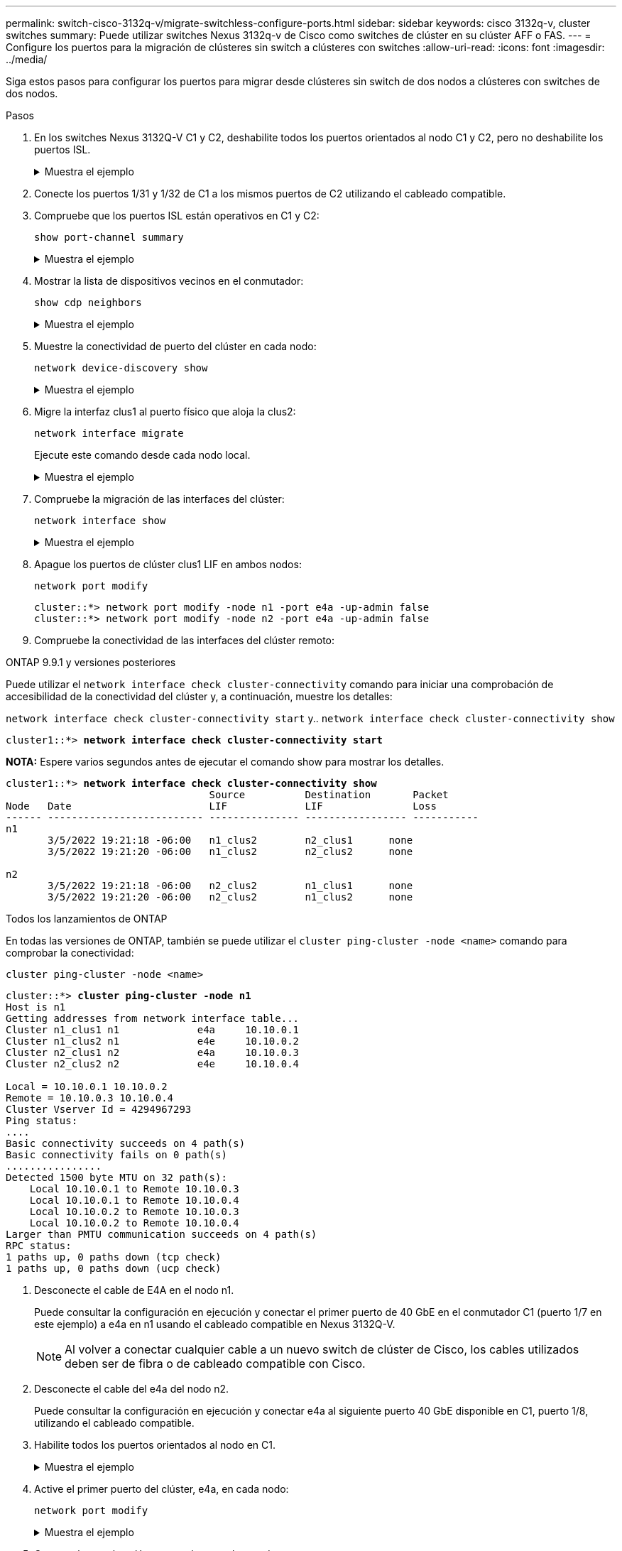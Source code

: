 ---
permalink: switch-cisco-3132q-v/migrate-switchless-configure-ports.html 
sidebar: sidebar 
keywords: cisco 3132q-v, cluster switches 
summary: Puede utilizar switches Nexus 3132q-v de Cisco como switches de clúster en su clúster AFF o FAS. 
---
= Configure los puertos para la migración de clústeres sin switch a clústeres con switches
:allow-uri-read: 
:icons: font
:imagesdir: ../media/


[role="lead"]
Siga estos pasos para configurar los puertos para migrar desde clústeres sin switch de dos nodos a clústeres con switches de dos nodos.

.Pasos
. En los switches Nexus 3132Q-V C1 y C2, deshabilite todos los puertos orientados al nodo C1 y C2, pero no deshabilite los puertos ISL.
+
.Muestra el ejemplo
[%collapsible]
====
En el ejemplo siguiente se muestran los puertos 1 a 30 desactivados en los switches del clúster de Nexus 3132Q-V C1 y C2 utilizando una configuración compatible con RCF `NX3132_RCF_v1.1_24p10g_26p40g.txt`:

[listing]
----
C1# copy running-config startup-config
[########################################] 100%
Copy complete.
C1# configure
C1(config)# int e1/1/1-4,e1/2/1-4,e1/3/1-4,e1/4/1-4,e1/5/1-4,e1/6/1-4,e1/7-30
C1(config-if-range)# shutdown
C1(config-if-range)# exit
C1(config)# exit

C2# copy running-config startup-config
[########################################] 100%
Copy complete.
C2# configure
C2(config)# int e1/1/1-4,e1/2/1-4,e1/3/1-4,e1/4/1-4,e1/5/1-4,e1/6/1-4,e1/7-30
C2(config-if-range)# shutdown
C2(config-if-range)# exit
C2(config)# exit
----
====
. Conecte los puertos 1/31 y 1/32 de C1 a los mismos puertos de C2 utilizando el cableado compatible.
. Compruebe que los puertos ISL están operativos en C1 y C2:
+
`show port-channel summary`

+
.Muestra el ejemplo
[%collapsible]
====
[listing]
----
C1# show port-channel summary
Flags: D - Down         P - Up in port-channel (members)
       I - Individual   H - Hot-standby (LACP only)
       s - Suspended    r - Module-removed
       S - Switched     R - Routed
       U - Up (port-channel)
       M - Not in use. Min-links not met
--------------------------------------------------------------------------------
Group Port-        Type   Protocol  Member Ports
      Channel
--------------------------------------------------------------------------------
1     Po1(SU)      Eth    LACP      Eth1/31(P)   Eth1/32(P)

C2# show port-channel summary
Flags: D - Down         P - Up in port-channel (members)
       I - Individual   H - Hot-standby (LACP only)
       s - Suspended    r - Module-removed
       S - Switched     R - Routed
       U - Up (port-channel)
       M - Not in use. Min-links not met
--------------------------------------------------------------------------------
Group Port-        Type   Protocol  Member Ports
      Channel
--------------------------------------------------------------------------------
1     Po1(SU)      Eth    LACP      Eth1/31(P)   Eth1/32(P)
----
====
. Mostrar la lista de dispositivos vecinos en el conmutador:
+
`show cdp neighbors`

+
.Muestra el ejemplo
[%collapsible]
====
[listing]
----
C1# show cdp neighbors
Capability Codes: R - Router, T - Trans-Bridge, B - Source-Route-Bridge
                  S - Switch, H - Host, I - IGMP, r - Repeater,
                  V - VoIP-Phone, D - Remotely-Managed-Device,
                  s - Supports-STP-Dispute

Device-ID          Local Intrfce  Hldtme Capability  Platform      Port ID
C2                 Eth1/31        174    R S I s     N3K-C3132Q-V  Eth1/31
C2                 Eth1/32        174    R S I s     N3K-C3132Q-V  Eth1/32

Total entries displayed: 2

C2# show cdp neighbors
Capability Codes: R - Router, T - Trans-Bridge, B - Source-Route-Bridge
                  S - Switch, H - Host, I - IGMP, r - Repeater,
                  V - VoIP-Phone, D - Remotely-Managed-Device,
                  s - Supports-STP-Dispute

Device-ID          Local Intrfce  Hldtme Capability  Platform      Port ID
C1                 Eth1/31        178    R S I s     N3K-C3132Q-V  Eth1/31
C1                 Eth1/32        178    R S I s     N3K-C3132Q-V  Eth1/32

Total entries displayed: 2
----
====
. Muestre la conectividad de puerto del clúster en cada nodo:
+
`network device-discovery show`

+
.Muestra el ejemplo
[%collapsible]
====
En el siguiente ejemplo se muestra una configuración de clúster sin switch de dos nodos.

[listing]
----
cluster::*> network device-discovery show
            Local  Discovered
Node        Port   Device              Interface        Platform
----------- ------ ------------------- ---------------- ----------------
n1         /cdp
            e4a    n2                  e4a              FAS9000
            e4e    n2                  e4e              FAS9000
n2         /cdp
            e4a    n1                  e4a              FAS9000
            e4e    n1                  e4e              FAS9000
----
====
. Migre la interfaz clus1 al puerto físico que aloja la clus2:
+
`network interface migrate`

+
Ejecute este comando desde cada nodo local.

+
.Muestra el ejemplo
[%collapsible]
====
[listing]
----
cluster::*> network interface migrate -vserver Cluster -lif n1_clus1 -source-node n1
-destination-node n1 -destination-port e4e
cluster::*> network interface migrate -vserver Cluster -lif n2_clus1 -source-node n2
-destination-node n2 -destination-port e4e
----
====
. Compruebe la migración de las interfaces del clúster:
+
`network interface show`

+
.Muestra el ejemplo
[%collapsible]
====
[listing]
----

cluster::*> network interface show -role cluster
 (network interface show)
            Logical    Status     Network            Current       Current Is
Vserver     Interface  Admin/Oper Address/Mask       Node          Port    Home
----------- ---------- ---------- ------------------ ------------- ------- ----
Cluster
            n1_clus1   up/up      10.10.0.1/24       n1            e4e     false
            n1_clus2   up/up      10.10.0.2/24       n1            e4e     true
            n2_clus1   up/up      10.10.0.3/24       n2            e4e     false
            n2_clus2   up/up      10.10.0.4/24       n2            e4e     true
4 entries were displayed.
----
====
. Apague los puertos de clúster clus1 LIF en ambos nodos:
+
`network port modify`

+
[listing]
----
cluster::*> network port modify -node n1 -port e4a -up-admin false
cluster::*> network port modify -node n2 -port e4a -up-admin false
----
. Compruebe la conectividad de las interfaces del clúster remoto:


[role="tabbed-block"]
====
.ONTAP 9.9.1 y versiones posteriores
--
Puede utilizar el `network interface check cluster-connectivity` comando para iniciar una comprobación de accesibilidad de la conectividad del clúster y, a continuación, muestre los detalles:

`network interface check cluster-connectivity start` y.. `network interface check cluster-connectivity show`

[listing, subs="+quotes"]
----
cluster1::*> *network interface check cluster-connectivity start*
----
*NOTA:* Espere varios segundos antes de ejecutar el comando show para mostrar los detalles.

[listing, subs="+quotes"]
----
cluster1::*> *network interface check cluster-connectivity show*
                                  Source          Destination       Packet
Node   Date                       LIF             LIF               Loss
------ -------------------------- --------------- ----------------- -----------
n1
       3/5/2022 19:21:18 -06:00   n1_clus2        n2_clus1      none
       3/5/2022 19:21:20 -06:00   n1_clus2        n2_clus2      none

n2
       3/5/2022 19:21:18 -06:00   n2_clus2        n1_clus1      none
       3/5/2022 19:21:20 -06:00   n2_clus2        n1_clus2      none
----
--
.Todos los lanzamientos de ONTAP
--
En todas las versiones de ONTAP, también se puede utilizar el `cluster ping-cluster -node <name>` comando para comprobar la conectividad:

`cluster ping-cluster -node <name>`

[listing, subs="+quotes"]
----
cluster::*> *cluster ping-cluster -node n1*
Host is n1
Getting addresses from network interface table...
Cluster n1_clus1 n1		e4a	10.10.0.1
Cluster n1_clus2 n1		e4e	10.10.0.2
Cluster n2_clus1 n2		e4a	10.10.0.3
Cluster n2_clus2 n2		e4e	10.10.0.4

Local = 10.10.0.1 10.10.0.2
Remote = 10.10.0.3 10.10.0.4
Cluster Vserver Id = 4294967293
Ping status:
....
Basic connectivity succeeds on 4 path(s)
Basic connectivity fails on 0 path(s)
................
Detected 1500 byte MTU on 32 path(s):
    Local 10.10.0.1 to Remote 10.10.0.3
    Local 10.10.0.1 to Remote 10.10.0.4
    Local 10.10.0.2 to Remote 10.10.0.3
    Local 10.10.0.2 to Remote 10.10.0.4
Larger than PMTU communication succeeds on 4 path(s)
RPC status:
1 paths up, 0 paths down (tcp check)
1 paths up, 0 paths down (ucp check)
----
--
====
. [[step10]]Desconecte el cable de E4A en el nodo n1.
+
Puede consultar la configuración en ejecución y conectar el primer puerto de 40 GbE en el conmutador C1 (puerto 1/7 en este ejemplo) a e4a en n1 usando el cableado compatible en Nexus 3132Q-V.

+

NOTE: Al volver a conectar cualquier cable a un nuevo switch de clúster de Cisco, los cables utilizados deben ser de fibra o de cableado compatible con Cisco.

. Desconecte el cable del e4a del nodo n2.
+
Puede consultar la configuración en ejecución y conectar e4a al siguiente puerto 40 GbE disponible en C1, puerto 1/8, utilizando el cableado compatible.

. Habilite todos los puertos orientados al nodo en C1.
+
.Muestra el ejemplo
[%collapsible]
====
En el ejemplo siguiente se muestran los puertos 1 a 30 activados en los switches de clúster C1 y C2 de Nexus 3132Q-V. mediante la configuración admitida en RCF `NX3132_RCF_v1.1_24p10g_26p40g.txt`:

[listing]
----
C1# configure
C1(config)# int e1/1/1-4,e1/2/1-4,e1/3/1-4,e1/4/1-4,e1/5/1-4,e1/6/1-4,e1/7-30
C1(config-if-range)# no shutdown
C1(config-if-range)# exit
C1(config)# exit
----
====
. Active el primer puerto del clúster, e4a, en cada nodo:
+
`network port modify`

+
.Muestra el ejemplo
[%collapsible]
====
[listing]
----
cluster::*> network port modify -node n1 -port e4a -up-admin true
cluster::*> network port modify -node n2 -port e4a -up-admin true
----
====
. Compruebe que los clústeres estén en ambos nodos:
+
`network port show`

+
.Muestra el ejemplo
[%collapsible]
====
[listing]
----
cluster::*> network port show -role cluster
  (network port show)
Node: n1
                                                                       Ignore
                                                  Speed(Mbps) Health   Health
Port      IPspace      Broadcast Domain Link MTU  Admin/Oper  Status   Status
--------- ------------ ---------------- ---- ---- ----------- -------- ------
e4a       Cluster      Cluster          up   9000 auto/40000  -        -
e4e       Cluster      Cluster          up   9000 auto/40000  -        -

Node: n2
                                                                       Ignore
                                                  Speed(Mbps) Health   Health
Port      IPspace      Broadcast Domain Link MTU  Admin/Oper  Status   Status
--------- ------------ ---------------- ---- ---- ----------- -------- ------
e4a       Cluster      Cluster          up   9000 auto/40000  -        -
e4e       Cluster      Cluster          up   9000 auto/40000  -        -
4 entries were displayed.
----
====
. Para cada nodo, revierte todos los LIF de interconexión de clúster migrados:
+
`network interface revert`

+
.Muestra el ejemplo
[%collapsible]
====
En el ejemplo siguiente se muestran los LIF migrados que se han revertido a sus puertos principales.

[listing]
----
cluster::*> network interface revert -vserver Cluster -lif n1_clus1
cluster::*> network interface revert -vserver Cluster -lif n2_clus1
----
====
. Verifique que todos los puertos de interconexión de clúster ahora se reviertan a sus puertos raíz:
+
`network interface show`

+
La `Is Home` la columna debe mostrar un valor de `true` para todos los puertos enumerados en la `Current Port` columna. Si el valor mostrado es `false`, el puerto no se ha revertido.

+
.Muestra el ejemplo
[%collapsible]
====
[listing]
----
cluster::*> network interface show -role cluster
 (network interface show)
            Logical    Status     Network            Current       Current Is
Vserver     Interface  Admin/Oper Address/Mask       Node          Port    Home
----------- ---------- ---------- ------------------ ------------- ------- ----
Cluster
            n1_clus1   up/up      10.10.0.1/24       n1            e4a     true
            n1_clus2   up/up      10.10.0.2/24       n1            e4e     true
            n2_clus1   up/up      10.10.0.3/24       n2            e4a     true
            n2_clus2   up/up      10.10.0.4/24       n2            e4e     true
4 entries were displayed.
----
====
. Muestre la conectividad de puerto del clúster en cada nodo:
+
`network device-discovery show`

+
.Muestra el ejemplo
[%collapsible]
====
[listing]
----
cluster::*> network device-discovery show
            Local  Discovered
Node        Port   Device              Interface        Platform
----------- ------ ------------------- ---------------- ----------------
n1         /cdp
            e4a    C1                  Ethernet1/7      N3K-C3132Q-V
            e4e    n2                  e4e              FAS9000
n2         /cdp
            e4a    C1                  Ethernet1/8      N3K-C3132Q-V
            e4e    n1                  e4e              FAS9000
----
====
. En la consola de cada nodo, migre clus2 al puerto e4a:
+
`network interface migrate`

+
.Muestra el ejemplo
[%collapsible]
====
[listing]
----
cluster::*> network interface migrate -vserver Cluster -lif n1_clus2 -source-node n1
-destination-node n1 -destination-port e4a
cluster::*> network interface migrate -vserver Cluster -lif n2_clus2 -source-node n2
-destination-node n2 -destination-port e4a
----
====
. Apague los puertos de clúster clus2 LIF en ambos nodos:
+
`network port modify`

+
En el ejemplo siguiente se muestran los puertos especificados que se están apagando en ambos nodos:

+
[listing]
----
cluster::*> network port modify -node n1 -port e4e -up-admin false
cluster::*> network port modify -node n2 -port e4e -up-admin false
----
. Compruebe el estado de LIF del clúster:
+
`network interface show`

+
.Muestra el ejemplo
[%collapsible]
====
[listing]
----
cluster::*> network interface show -role cluster
 (network interface show)
            Logical    Status     Network            Current       Current Is
Vserver     Interface  Admin/Oper Address/Mask       Node          Port    Home
----------- ---------- ---------- ------------------ ------------- ------- ----
Cluster
            n1_clus1   up/up      10.10.0.1/24       n1            e4a     true
            n1_clus2   up/up      10.10.0.2/24       n1            e4a     false
            n2_clus1   up/up      10.10.0.3/24       n2            e4a     true
            n2_clus2   up/up      10.10.0.4/24       n2            e4a     false
4 entries were displayed.
----
====
. Desconecte el cable del e4e en el nodo n1.
+
Puede consultar la configuración en ejecución y conectar el primer puerto de 40 GbE en el conmutador C2 (puerto 1/7 en este ejemplo) a e4e en la n1 usando el cableado compatible en la Nexus 3132Q-V.

. Desconecte el cable del e4e en el nodo n2.
+
Puede consultar la configuración en ejecución y conectar e4e al siguiente puerto 40 GbE disponible en C2, puerto 1/8, utilizando el cableado compatible.

. Habilite todos los puertos orientados al nodo en C2.
+
.Muestra el ejemplo
[%collapsible]
====
En el ejemplo siguiente se muestran los puertos 1 a 30 activados en los switches de clúster C1 y C2 de Nexus 3132Q-V. mediante una configuración compatible con RCF `NX3132_RCF_v1.1_24p10g_26p40g.txt`:

[listing]
----
C2# configure
C2(config)# int e1/1/1-4,e1/2/1-4,e1/3/1-4,e1/4/1-4,e1/5/1-4,e1/6/1-4,e1/7-30
C2(config-if-range)# no shutdown
C2(config-if-range)# exit
C2(config)# exit
----
====
. Active el segundo puerto del clúster, e4e, en cada nodo:
+
`network port modify`

+
En el siguiente ejemplo, se muestran los puertos especificados que se están subiendo:

+
[listing]
----
cluster::*> network port modify -node n1 -port e4e -up-admin true
cluster::*> network port modify -node n2 -port e4e -up-admin true
----
. Para cada nodo, revierte todos los LIF de interconexión de clúster migrados:
+
`network interface revert`

+
En el ejemplo siguiente se muestran los LIF migrados que se han revertido a sus puertos principales.

+
[listing]
----
cluster::*> network interface revert -vserver Cluster -lif n1_clus2
cluster::*> network interface revert -vserver Cluster -lif n2_clus2
----
. Verifique que todos los puertos de interconexión de clúster ahora se reviertan a sus puertos raíz:
+
`network interface show`

+
La `Is Home` la columna debe mostrar un valor de `true` para todos los puertos enumerados en la `Current Port` columna. Si el valor mostrado es `false`, el puerto no se ha revertido.

+
.Muestra el ejemplo
[%collapsible]
====
[listing]
----
cluster::*> network interface show -role cluster
 (network interface show)
            Logical    Status     Network            Current       Current Is
Vserver     Interface  Admin/Oper Address/Mask       Node          Port    Home
----------- ---------- ---------- ------------------ ------------- ------- ----
Cluster
            n1_clus1   up/up      10.10.0.1/24       n1            e4a     true
            n1_clus2   up/up      10.10.0.2/24       n1            e4e     true
            n2_clus1   up/up      10.10.0.3/24       n2            e4a     true
            n2_clus2   up/up      10.10.0.4/24       n2            e4e     true
4 entries were displayed.
----
====
. Compruebe que todos los puertos de interconexión del clúster se encuentren en la `up` estado.
+
`network port show -role cluster`

+
.Muestra el ejemplo
[%collapsible]
====
[listing]
----
cluster::*> network port show -role cluster
  (network port show)
Node: n1
                                                                       Ignore
                                                  Speed(Mbps) Health   Health
Port      IPspace      Broadcast Domain Link MTU  Admin/Oper  Status   Status
--------- ------------ ---------------- ---- ---- ----------- -------- ------
e4a       Cluster      Cluster          up   9000 auto/40000  -        -
e4e       Cluster      Cluster          up   9000 auto/40000  -        -

Node: n2
                                                                       Ignore
                                                  Speed(Mbps) Health   Health
Port      IPspace      Broadcast Domain Link MTU  Admin/Oper  Status   Status
--------- ------------ ---------------- ---- ---- ----------- -------- ------
e4a       Cluster      Cluster          up   9000 auto/40000  -        -
e4e       Cluster      Cluster          up   9000 auto/40000  -        -
4 entries were displayed.
----
====


.El futuro
link:migrate-switchless-complete-migration.html["Completa la migración"].

